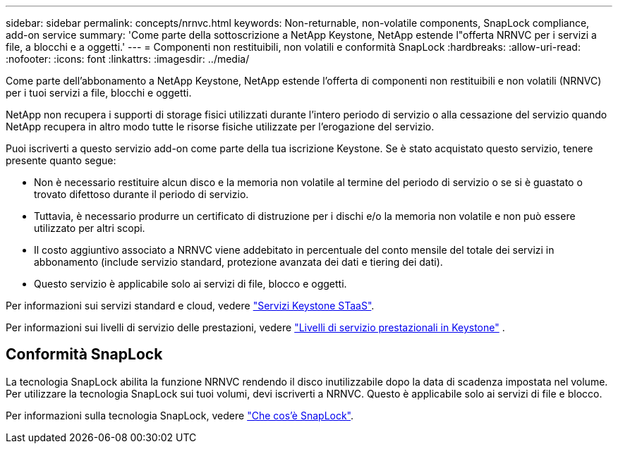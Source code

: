---
sidebar: sidebar 
permalink: concepts/nrnvc.html 
keywords: Non-returnable, non-volatile components, SnapLock compliance, add-on service 
summary: 'Come parte della sottoscrizione a NetApp Keystone, NetApp estende l"offerta NRNVC per i servizi a file, a blocchi e a oggetti.' 
---
= Componenti non restituibili, non volatili e conformità SnapLock
:hardbreaks:
:allow-uri-read: 
:nofooter: 
:icons: font
:linkattrs: 
:imagesdir: ../media/


[role="lead"]
Come parte dell'abbonamento a NetApp Keystone, NetApp estende l'offerta di componenti non restituibili e non volatili (NRNVC) per i tuoi servizi a file, blocchi e oggetti.

NetApp non recupera i supporti di storage fisici utilizzati durante l'intero periodo di servizio o alla cessazione del servizio quando NetApp recupera in altro modo tutte le risorse fisiche utilizzate per l'erogazione del servizio.

Puoi iscriverti a questo servizio add-on come parte della tua iscrizione Keystone. Se è stato acquistato questo servizio, tenere presente quanto segue:

* Non è necessario restituire alcun disco e la memoria non volatile al termine del periodo di servizio o se si è guastato o trovato difettoso durante il periodo di servizio.
* Tuttavia, è necessario produrre un certificato di distruzione per i dischi e/o la memoria non volatile e non può essere utilizzato per altri scopi.
* Il costo aggiuntivo associato a NRNVC viene addebitato in percentuale del conto mensile del totale dei servizi in abbonamento (include servizio standard, protezione avanzata dei dati e tiering dei dati).
* Questo servizio è applicabile solo ai servizi di file, blocco e oggetti.


Per informazioni sui servizi standard e cloud, vedere link:supported-storage-services.html["Servizi Keystone STaaS"].

Per informazioni sui livelli di servizio delle prestazioni, vedere link:../concepts/service-levels.html["Livelli di servizio prestazionali in Keystone"] .



== Conformità SnapLock

La tecnologia SnapLock abilita la funzione NRNVC rendendo il disco inutilizzabile dopo la data di scadenza impostata nel volume. Per utilizzare la tecnologia SnapLock sui tuoi volumi, devi iscriverti a NRNVC. Questo è applicabile solo ai servizi di file e blocco.

Per informazioni sulla tecnologia SnapLock, vedere https://docs.netapp.com/us-en/ontap/snaplock/snaplock-concept.html["Che cos'è SnapLock"^].
